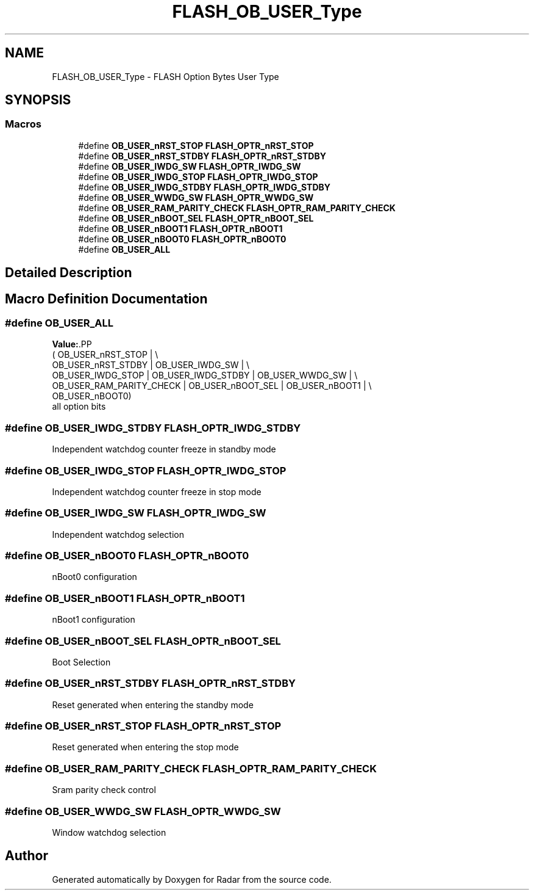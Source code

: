 .TH "FLASH_OB_USER_Type" 3 "Version 1.0.0" "Radar" \" -*- nroff -*-
.ad l
.nh
.SH NAME
FLASH_OB_USER_Type \- FLASH Option Bytes User Type
.SH SYNOPSIS
.br
.PP
.SS "Macros"

.in +1c
.ti -1c
.RI "#define \fBOB_USER_nRST_STOP\fP   \fBFLASH_OPTR_nRST_STOP\fP"
.br
.ti -1c
.RI "#define \fBOB_USER_nRST_STDBY\fP   \fBFLASH_OPTR_nRST_STDBY\fP"
.br
.ti -1c
.RI "#define \fBOB_USER_IWDG_SW\fP   \fBFLASH_OPTR_IWDG_SW\fP"
.br
.ti -1c
.RI "#define \fBOB_USER_IWDG_STOP\fP   \fBFLASH_OPTR_IWDG_STOP\fP"
.br
.ti -1c
.RI "#define \fBOB_USER_IWDG_STDBY\fP   \fBFLASH_OPTR_IWDG_STDBY\fP"
.br
.ti -1c
.RI "#define \fBOB_USER_WWDG_SW\fP   \fBFLASH_OPTR_WWDG_SW\fP"
.br
.ti -1c
.RI "#define \fBOB_USER_RAM_PARITY_CHECK\fP   \fBFLASH_OPTR_RAM_PARITY_CHECK\fP"
.br
.ti -1c
.RI "#define \fBOB_USER_nBOOT_SEL\fP   \fBFLASH_OPTR_nBOOT_SEL\fP"
.br
.ti -1c
.RI "#define \fBOB_USER_nBOOT1\fP   \fBFLASH_OPTR_nBOOT1\fP"
.br
.ti -1c
.RI "#define \fBOB_USER_nBOOT0\fP   \fBFLASH_OPTR_nBOOT0\fP"
.br
.ti -1c
.RI "#define \fBOB_USER_ALL\fP"
.br
.in -1c
.SH "Detailed Description"
.PP 

.SH "Macro Definition Documentation"
.PP 
.SS "#define OB_USER_ALL"
\fBValue:\fP.PP
.nf
    (                                                OB_USER_nRST_STOP | \\
    OB_USER_nRST_STDBY                            | OB_USER_IWDG_SW   | \\
    OB_USER_IWDG_STOP        | OB_USER_IWDG_STDBY | OB_USER_WWDG_SW   | \\
    OB_USER_RAM_PARITY_CHECK | OB_USER_nBOOT_SEL  | OB_USER_nBOOT1    | \\
    OB_USER_nBOOT0)
.fi
all option bits 
.SS "#define OB_USER_IWDG_STDBY   \fBFLASH_OPTR_IWDG_STDBY\fP"
Independent watchdog counter freeze in standby mode 
.SS "#define OB_USER_IWDG_STOP   \fBFLASH_OPTR_IWDG_STOP\fP"
Independent watchdog counter freeze in stop mode 
.SS "#define OB_USER_IWDG_SW   \fBFLASH_OPTR_IWDG_SW\fP"
Independent watchdog selection 
.SS "#define OB_USER_nBOOT0   \fBFLASH_OPTR_nBOOT0\fP"
nBoot0 configuration 
.SS "#define OB_USER_nBOOT1   \fBFLASH_OPTR_nBOOT1\fP"
nBoot1 configuration 
.SS "#define OB_USER_nBOOT_SEL   \fBFLASH_OPTR_nBOOT_SEL\fP"
Boot Selection 
.SS "#define OB_USER_nRST_STDBY   \fBFLASH_OPTR_nRST_STDBY\fP"
Reset generated when entering the standby mode 
.SS "#define OB_USER_nRST_STOP   \fBFLASH_OPTR_nRST_STOP\fP"
Reset generated when entering the stop mode 
.SS "#define OB_USER_RAM_PARITY_CHECK   \fBFLASH_OPTR_RAM_PARITY_CHECK\fP"
Sram parity check control 
.SS "#define OB_USER_WWDG_SW   \fBFLASH_OPTR_WWDG_SW\fP"
Window watchdog selection 
.SH "Author"
.PP 
Generated automatically by Doxygen for Radar from the source code\&.
